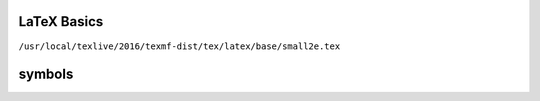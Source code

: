 
LaTeX Basics
============


``/usr/local/texlive/2016/texmf-dist/tex/latex/base/small2e.tex``

symbols
=======

:math:`\textvisiblespace`
